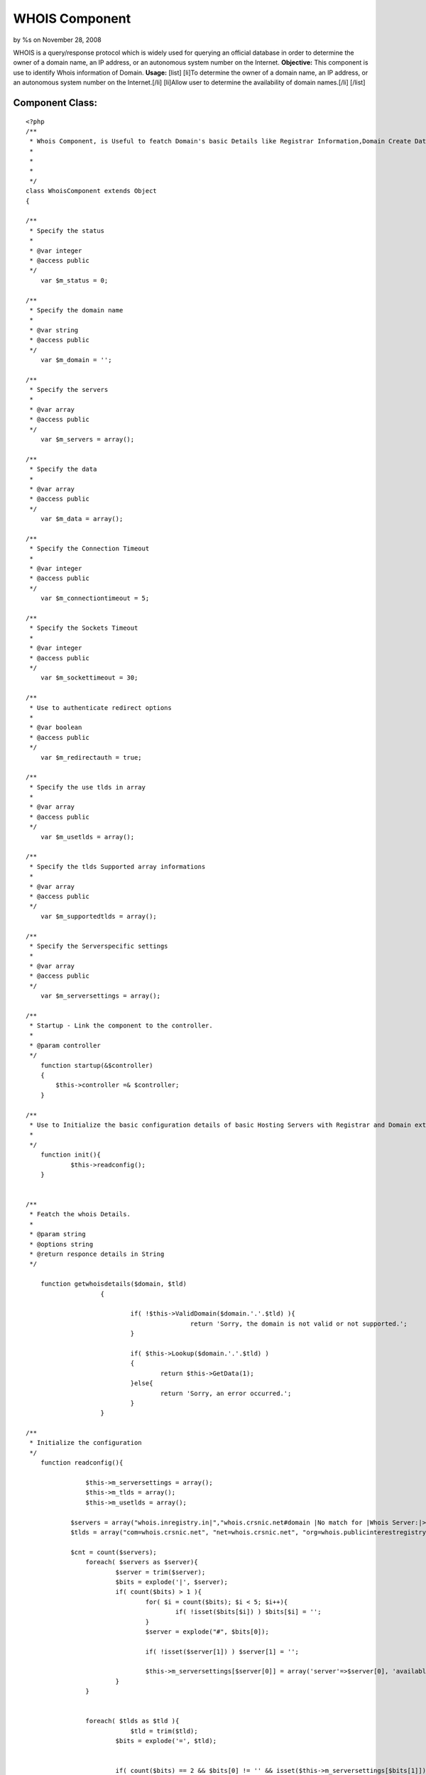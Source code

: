 WHOIS Component
===============

by %s on November 28, 2008

WHOIS is a query/response protocol which is widely used for querying
an official database in order to determine the owner of a domain name,
an IP address, or an autonomous system number on the Internet.
**Objective:** This component is use to identify Whois information of
Domain. **Usage:** [list] [li]To determine the owner of a domain name,
an IP address, or an autonomous system number on the Internet.[/li]
[li]Allow user to determine the availability of domain names.[/li]
[/list]


Component Class:
````````````````

::

    <?php 
    /**
     * Whois Component, is Useful to featch Domain's basic Details like Registrar Information,Domain Create Date,Domain Expiry date etc. 
     *
     *
     *
     */
    class WhoisComponent extends Object
    {
    
    /**
     * Specify the status
     *
     * @var integer
     * @access public
     */
        var $m_status = 0;
    
    /**
     * Specify the domain name 
     *
     * @var string
     * @access public
     */
    	var $m_domain = '';
    
    /**
     * Specify the servers 
     *
     * @var array
     * @access public
     */
    	var $m_servers = array();
    
    /**
     * Specify the data
     *
     * @var array
     * @access public
     */
    	var $m_data = array();
    
    /**
     * Specify the Connection Timeout
     *
     * @var integer
     * @access public
     */
    	var $m_connectiontimeout = 5;
    
    /**
     * Specify the Sockets Timeout
     *
     * @var integer
     * @access public
     */
    	var $m_sockettimeout = 30;
    
    /**
     * Use to authenticate redirect options
     *
     * @var boolean
     * @access public
     */
    	var $m_redirectauth = true;
    
    /**
     * Specify the use tlds in array
     *
     * @var array
     * @access public
     */
    	var $m_usetlds = array();
    
    /**
     * Specify the tlds Supported array informations
     *
     * @var array
     * @access public
     */
    	var $m_supportedtlds = array();
    
    /**
     * Specify the Serverspecific settings
     *
     * @var array
     * @access public
     */
    	var $m_serversettings = array();
    
    /**
     * Startup - Link the component to the controller.
     *
     * @param controller
     */
        function startup(&$controller)
        {
            $this->controller =& $controller;        
        }
    
    /**
     * Use to Initialize the basic configuration details of basic Hosting Servers with Registrar and Domain extension.
     *
     */
    	function init(){
    		$this->readconfig();
    	}
    		
    
    /**
     * Featch the whois Details.
     *
     * @param string
     * @options string
     * @return responce details in String
     */
    
    	function getwhoisdetails($domain, $tld)
    			{                    
    						   
    				if( !$this->ValidDomain($domain.'.'.$tld) ){
    						return 'Sorry, the domain is not valid or not supported.';
    				}
    		
    				if( $this->Lookup($domain.'.'.$tld) )
    				{
    					return $this->GetData(1);
    				}else{
    					return 'Sorry, an error occurred.';
    				}
    			}		
    
    /**
     * Initialize the configuration 
     */
        function readconfig(){
    
    		    $this->m_serversettings = array();
    		    $this->m_tlds = array();
    		    $this->m_usetlds = array();
    
                $servers = array("whois.inregistry.in|","whois.crsnic.net#domain |No match for |Whois Server:|>NOTICE: The expiration date |Registrar:#Status:#Expiration Date:", "whois.afilias.net|NOT FOUND||<you agree to abide by this policy.|Expiration Date:#Status:#Registrant Email:#Admin Name:#Billing Name:#Billing Email#Tech Name:#Tech Email:#Registrant Name:#Admin Email:#Name Server:", "whois.nic.us|Not found:||>NeuStar, Inc., the Registry Administrator|Domain Expiration Date:#Domain Status:#Sponsoring Registrar:#Registrant Name:#Registrant Email:#Administrative Contact Name:#Administrative Contact Email:#Billing Contact Name:#Billing Contact Email:#Technical Contact Name:#Technical Contact Email:#Name Server:", "whois.internic.net|No match for |Whois Server:", "whois.publicinterestregistry.net|NOT FOUND||<you agree to abide by this policy.|Expiration Date:#Status:#Name Server:#Registrant Name:#Registrant Email:#Admin Name:#Admin Email:#Tech Name:#Tech Email:#Billing Name:#Billing Email:", "whois.neulevel.biz|Not found:||>NeuLevel, Inc., the Registry|Domain Expiration Date:#Domain Status:#Sponsoring Registrar:#Registrant Name:#Registrant Email:#Administrative Contact Name:#Administrative Contact Email:#Billing Contact Name:#Billing Contact Email:#Technical Contact Name:#Technical Contact Email:#Name Server:", "whois.nic.uk|No match for|||Registration Status:#Registrant:#Registrant's Address:#Renewal Date:#Name servers", "rs.domainbank.net|||<of the foregoing policies.|Administrative Contact:#Record expires on #Technical Contact:#Registrant:#Zone Contact:#Domain servers in ", "whois.moniker.com|||<you agree to abide by this policy.|Administrative Contact:#Registrant:#Domain Servers#Billing Contact:#Technical Contact:#Domain Expires on", "whois.networksolutions.com|||<right to modify these terms at any time.|Registrant:#Administrative Contact:#Record expires on #Domain servers in listed order:", "whois.enom.com|||>The data in this whois database |Registrant Contact:#Technical Contact:#Billing Contact:#Administrative Contact:#Status:#Name Servers:#Expiration date:", "whois.opensrs.net|||>The Data in the Tucows Registrar|Registrant:#Administrative Contact:#Technical Contact:#Record expires on#Domain servers in listed order:", "whois.godaddy.com|||<domain names listed in this database.|Registrant:#Expires On:#Administrative Contact:#Technical Contact:#Domain servers in listed order:", "whois.aunic.net|No Data Found|||Status:#Registrant Contact Name:#Registrant Email:#Name Server:#Tech Name:#Tech Email:", "whois.denic.de|free", "whois.worldsite.ws|No match for|||Registrant:#Name Servers:", "whois.nic.tv|", "whois.nic.tm|No match for", "whois.cira.ca|AVAIL", "whois.nic.cc|No match|Whois Server:|>The Data in eNIC Corporation|Whois Server:#Updated:", "whois.domainzoo.com|||<you agree to abide by these terms.", "whois.domaindiscover.com|||<you agree to abide by this policy.", "whois.markmonitor.com|||<you agree to abide by this policy.", "whois2.afilias-grs.net|NOT FOUND||<abide by this policy.");
                $tlds = array("com=whois.crsnic.net", "net=whois.crsnic.net", "org=whois.publicinterestregistry.net", "info=whois.afilias.net", "biz=whois.neulevel.biz", "us=whois.nic.us", "co.uk=whois.nic.uk", "org.uk=whois.nic.uk", "ltd.uk=whois.nic.uk", "ca=whois.cira.ca", "cc=whois.nic.cc", "edu=whois.crsnic.net", "com.au=whois.aunic.net", "net.au=whois.aunic.net", "de=whois.denic.de", "ws=whois.worldsite.ws", "sc=whois2.afilias-grs.net", "in=whois.inregistry.in");
    
                $cnt = count($servers);
    		    foreach( $servers as $server){
    			    $server = trim($server);
    			    $bits = explode('|', $server);
    			    if( count($bits) > 1 ){
    				    for( $i = count($bits); $i < 5; $i++){
    					    if( !isset($bits[$i]) ) $bits[$i] = '';
    				    }
    				    $server = explode("#", $bits[0]);
    
    				    if( !isset($server[1]) ) $server[1] = '';
    
    				    $this->m_serversettings[$server[0]] = array('server'=>$server[0], 'available'=>$bits[1], 'auth'=>$bits[2], 'clean'=>$bits[3], 'hilite'=>$bits[4], 'extra'=>$server[1]);
    			    }
    		    }
    
    
    		    foreach( $tlds as $tld ){
    				$tld = trim($tld);
    			    $bits = explode('=', $tld);
    	
    	
    			    if( count($bits) == 2 && $bits[0] != '' && isset($this->m_serversettings[$bits[1]])){
    				    $this->m_usetlds[$bits[0]] = true;
    				    $this->m_tlds[$bits[0]] = $bits[1];
    			    }
    		    } // End of Foreach
    	    }
    
    
    /**
     * Set the tlds.
     *
     * @param string
     * @return count for available or specified tlds
     */
       function SetTlds($tlds = 'com,net,org,info,biz,us,co.uk,org.uk,in'){
    		    $tlds = strtolower($tlds);
    		    $tlds = explode(',',$tlds);
    		    $this->m_usetlds = array();
    		    foreach( $tlds as $t ){
    			    $t = trim($t);
    			    if( isset($this->m_tlds[$t]) ) $this->m_usetlds[$t] = true;
    		    }
    
    		    return count($this->m_usetlds);
    	    }
    
    /**
     * Lookup domain for avaibility in specify registrar. 
     *
     * @param string
     * @return boolean
     */
      function Lookup($domain){
    		    $domain = strtolower($domain);
    		    $this->m_servers = array();
    		    $this->m_data = array();
    		    $this->m_tld = $this->m_sld = '';
    		    $this->m_domain = $domain;
    			
    		    if( $this->splitdomain($this->m_domain, $this->m_sld, $this->m_tld) ){
    			    $this->m_servers[0] = $this->m_tlds[$this->m_tld];
    			    $this->m_data[0] = $this->dolookup($this->m_serversettings[$this->m_servers[0]]['extra'].$domain, $this->m_servers[0]);
    			    if( $this->m_data[0] != '' ){
    				    if( $this->m_serversettings[$this->m_servers[0]]['auth'] != '' && $this->m_redirectauth && $this->m_status == STATUS_UNAVAILABLE){
    					    if( preg_match('/'.$this->m_serversettings[$this->m_servers[0]]['auth'].'(.*)/i', $this->m_data[0], $match) ){
    						    $server = trim($match[1]);
    						    if( $server != '' ){
    							    $this->m_servers[1] = $server;
    							    $command = isset($this->m_serversettings[$this->m_servers[1]]['extra']) ? $this->m_serversettings[$this->m_servers[1]]['extra'] : '';
    							    $dt = $this->dolookup($command.$this->m_domain, $this->m_servers[1]);
    							    $this->m_data[1] = $dt;
    						    }
    					    }
    				    }
    				    return true;
    			    }else{
    				    return false;
    			    }
    		    }
    		    return false;
    	    }
    
    /**
     * Validate domain. 
     *
     * @param string
     * @return boolean
     */
       function ValidDomain($domain){
    		    $domain = strtolower($domain);
    		    return $this->splitdomain($domain, $sld, $tld);
    	    }
    
    /**
     * use to get Domain. 
     *
     * @return domain
     */
    	function GetDomain(){
    		return $this->m_domain;
    	}
    
    /**
     * use to get whois provider Servers. 
     *
     * @param integer
     * @return server
     */
    
    	function GetServer($i = 0){
    		return isset($this->m_servers[$i]) ? $this->m_servers[$i] : '';
    	}
    
    /**
     * Use to retrive Whois Details. 
     *
     * @param integer
     * @return data
     */
    
    	function GetData($i = -1){
    		if( $i != -1 && isset($this->m_data[$i])){
    			$dt = htmlspecialchars(trim($this->m_data[$i]));
    			$this->cleandata($this->m_servers[$i], $dt);
    			return $dt;
    		}else{
    			return trim(join("\n", $this->m_data));
    		}
    		return '';
    	}
    
    /**
     * Use to split domain. 
     *
     * @param string
     * @param string
     * @param string
     * @return boolean
     */
       
      function splitdomain($domain, &$sld, &$tld){
    		$domain = strtolower($domain);
    		$sld = $tld = '';
    		$domain = trim($domain);
    		$pos = strpos($domain, '.');
    		if( $pos != -1){
    			$sld = substr($domain, 0, $pos);
    			$tld = substr($domain, $pos+1);
    			if( isset($this->m_usetlds[$tld]) && $sld != '' ) return true;
    		}else{
    			$tld = $domain;
    		}
    		return false;
    	}
    
    /**
     * Use to find out Domain Hosting serves. 
     *
     * @param string
     * @return server
     */
    	function whatserver($domain){
    		$sld = $tld = '';
    		$this->splitdomain($domain, $sld, $tld);
    		$server = isset($this->m_usetlds[$tld]) ? $this->m_tlds[$tld] : '';
    		return $server;
    	}
     
    /**
     * Use to find out Domain in available servers lists.
     *
     * @param string
     * @param string
     * @return Data
     */
    	function dolookup($domain, $server){
    			$domain = strtolower($domain);
    			$server = strtolower($server);
    			if( $domain == '' || $server == '' ) return false;
    	
    			$data = "";
    			$fp = @fsockopen($server, 43,$errno, $errstr, $this->m_connectiontimeout);
    			if( $fp ){
    				@fputs($fp, $domain."\r\n");
    				@socket_set_timeout($fp, $this->m_sockettimeout);
    				while( !@feof($fp) ){
    					$data .= @fread($fp, 4096);
    				}
    				@fclose($fp);
    	
    				return $data;
    			}else{
    				return "\nError - could not open a connection to $server\n\n";
    			}
    		}
    
    /**
     * Use to cleanup data responce.
     *
     * @param string
     * @param string
     * @return Data
     */
        
      function cleandata($server, &$data){
    		if( isset($this->m_serversettings[$server]) ){
    			$clean = $this->m_serversettings[$server]['clean'];
    			if( $clean != '' ){
    				$from = $clean[0];
    				if( $from == '>' || $from == '<' ){
    					$clean = substr($clean,1);
    					$pos = strpos(strtolower($data), strtolower($clean));
    					if( $pos !== false ){
    						if( $from == '>' ){
    							$data = trim(substr($data, 0, $pos));
    						}else{
    							$data = trim(substr($data, $pos+strlen($clean)));
    						}
    					}
    				}
    			}
    		}
    	}
    
    }
    ?>

Usage of Component Class:
Define var components in controller class with Whois Component.

::

    
    var $components = array ('Whois');


In Order to get Whois Information follow the below steps.

â€¢First initiate require configuration settings.

::

     
               $this->Whois->init();    
             


â€¢Split domain name with its tld like (default-domain.com)

::

     
              $dot = strpos($domain, '.');
              $sld = substr($domain, 0, $dot);
              $tld = substr($domain, $dot+1);                     
             

For example consider domain name is default-domain.com;
Split domain name with its extension
$tld become â€œ.Comâ€ & $sld become â€œdefault-domainâ€

â€¢Pass Splited domain name parameters to getwhoisdetails method of
Whois Component class.

::

     
              $data = $this->Whois->getwhoisdetails ($sld, $tld);
             


And In the variable $data, We will get detail's of Domain Whois
Informations.

.. meta::
    :title: WHOIS Component
    :description: CakePHP Article related to domain,registrar,whois,server,ip,Components
    :keywords: domain,registrar,whois,server,ip,Components
    :copyright: Copyright 2008 
    :category: components

